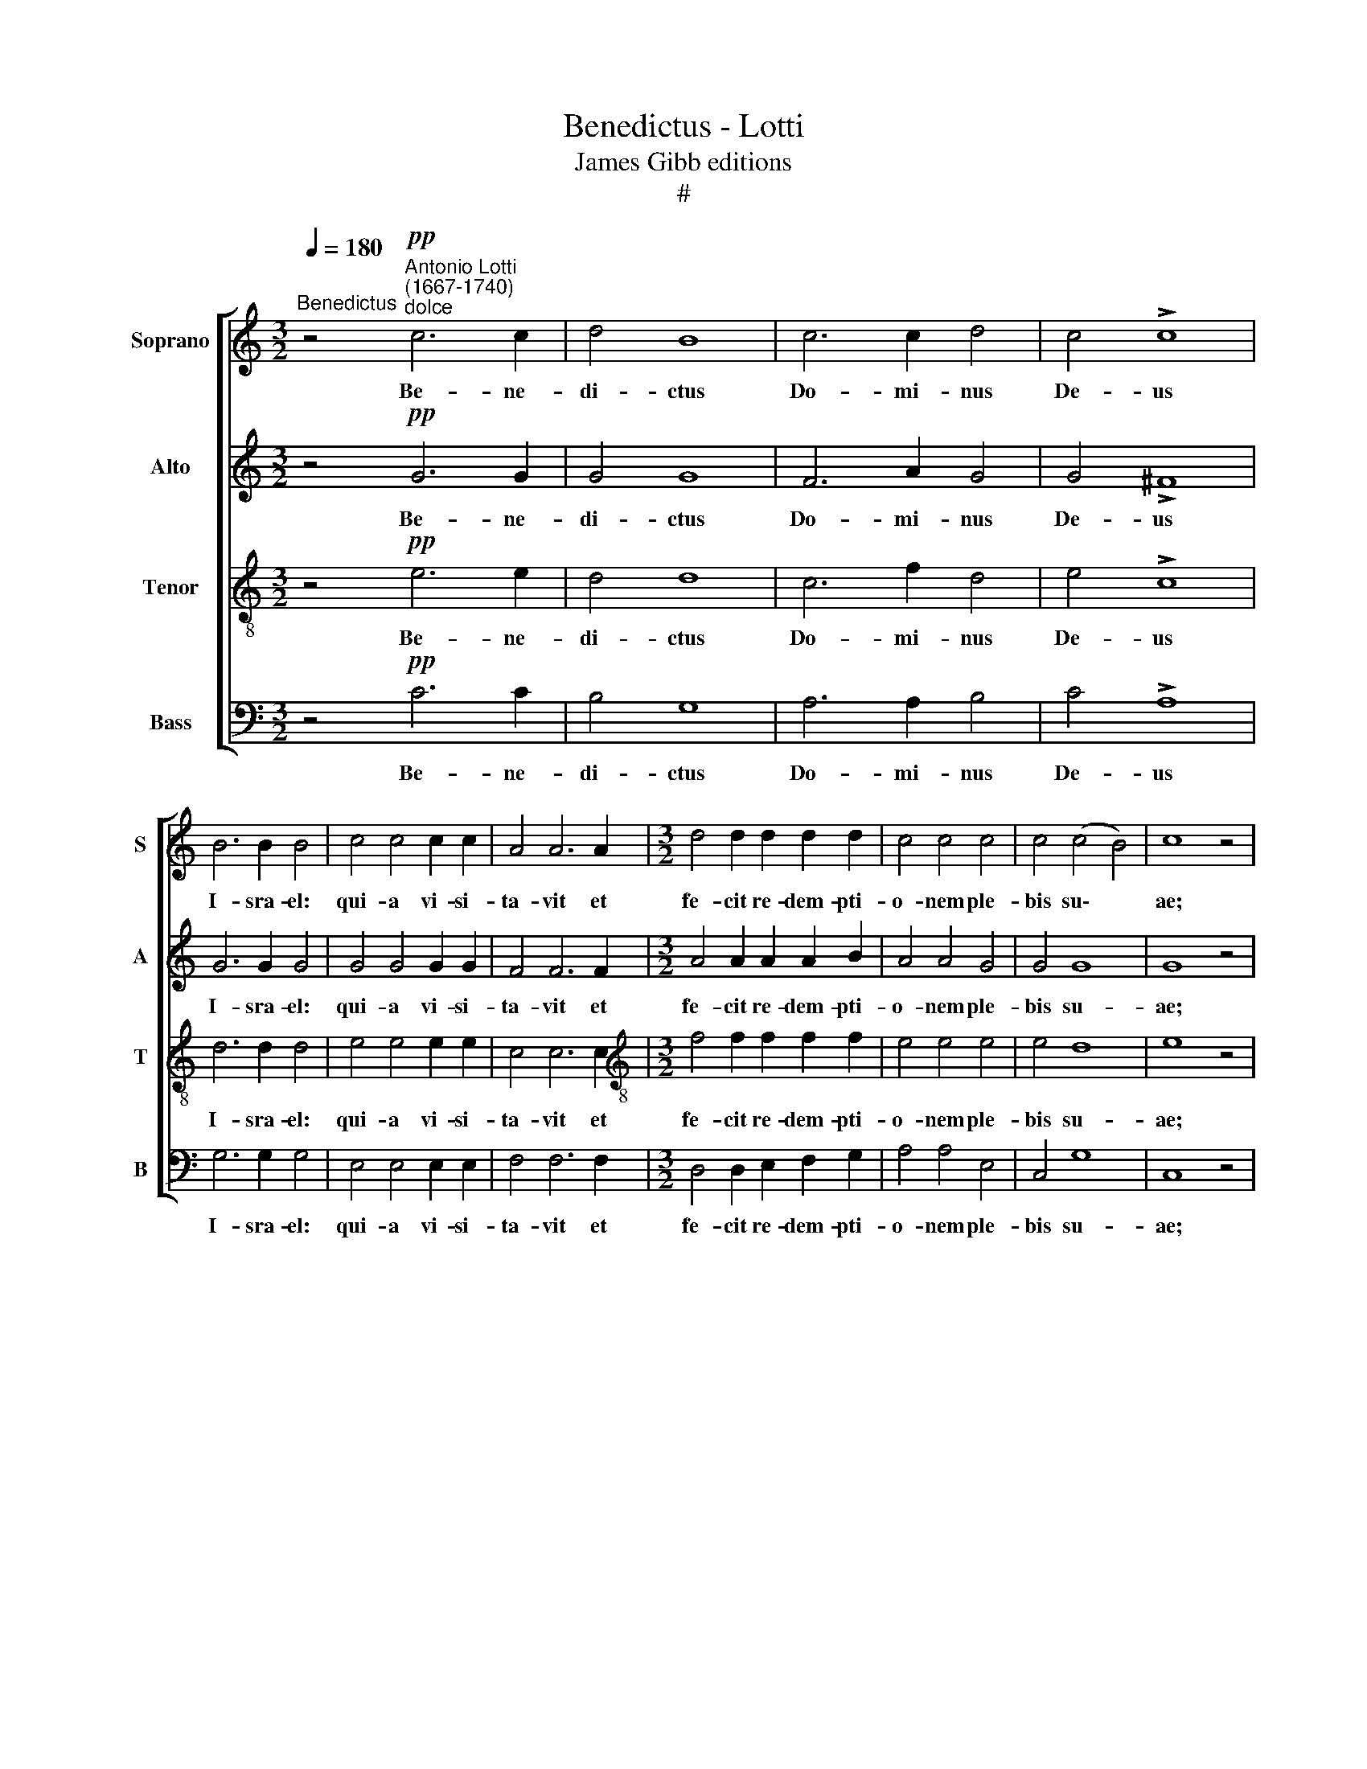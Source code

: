X:1
T:Benedictus - Lotti
T:James Gibb editions
T:#
%%score [ 1 2 3 4 ]
L:1/8
Q:1/4=180
M:3/2
K:C
V:1 treble nm="Soprano" snm="S"
V:2 treble nm="Alto" snm="A"
V:3 treble-8 nm="Tenor" snm="T"
V:4 bass nm="Bass" snm="B"
V:1
"^Benedictus" z4"^Antonio Lotti\n(1667-1740)""^dolce"!pp! c6 c2 | d4 B8 | c6 c2 d4 | c4 !>!c8 | %4
w: Be- ne-|di- ctus|Do- mi- nus|De- us|
 B6 B2 B4 | c4 c4 c2 c2 | A4 A6 A2 |[M:3/2] d4 d2 d2 d2 d2 | c4 c4 c4 | c4 (c4 B4) | c8 z4 | %11
w: I- sra- el:|qui- a vi- si-|ta- vit et|fe- cit re- dem- pti-|o- nem ple-|bis su\- *|ae;|
 z4!f! c4 c4 | d8 B4 | c4 c4 c4 | B8 d4 | B8 B4 | B4 B4 e4 | A8 A4 | B6 B2 c4- | c4 A8 | B8 z4 | %21
w: et e-|re- xit|cor- nu sa-|lu- tis|no- bis:|in do- mo|Da- vid|pu- e- ri|* su-|i;|
 B4 B4 B4 | d4 e8 | A12 | B4 B4 B4 | B4 B4 A4 | B6 B2 B2 B2 | B4 B8 | z4!pp! B4 B4 | B6 B2 B4 | %30
w: si- cut lo-|cu- tus|est|per os san-|cto- rum su-|o- rum pro- phe-|ta- rum:|quae a|sae- cu- lo|
 B12 | z4 z4!mp! c4 | c6 c2 e2 e2 | d12 | c4 c2 B2 A2 A2 | ^G4 G8 | z12 | z12 | z12 | z4 A4 A4 | %40
w: sunt;|et|li- be- ra- vit|nos|ab i- ni- mi- cis|no- stris:||||et de|
 (d6 c2) d4 | B6 A2 B4 | ^G12 | A4 A4 ^G4 | A12 |!p! A4 A4 A4 | c8 c4 | ^c4 c4 c4 | d6 d2 d4 | %49
w: ma\- * nu|o- mni- um|qui|o- de- runt|nos.|Ad fa- ci-|en- dam|mi- se- ri-|cor- di- am|
 B4 B4 c2 c2 | B4 B8 | z12 | z12 | z12 |"^cresc." c4 c4 c4 | B6 A2 B2 G2 | A8 d4 | c8 c4- | c4 B8 | %59
w: cum pa- tri- bus|no- stris:||||et me- mo-|ra- ri te- sta-|men- ti|su- i|* san-|
 c12 | z4 c4 c4 | d8 d4 | d4 d8 | ^c4 c4 c4 | d6 d2 d4 |!p! A4 A8 | A8 A4 | z12 | z12 | z4 d4 _B4 | %70
w: cti;|jus- ju-|ran- dum|quod ju-|ra- vit ad|A- bra- ham|pa- trem|no- strum:|||da- tu-|
 G8 !>!F4- | F4 E8 | F12 || z8 z4!f! F4 | c4 c2 c2 (c8- | c4 _B2 A2 B8) | A6 A2 A4 A4 | %77
w: rum se|* no-|bis.|Ut|si- ne ti- mo\-||re de ma- nu|
 =B4 B2 B2 B4 B2 B2 | c4 c4 B4 A4 | ^G4 G4 z4 G2 G2 | A4 A4 (A4 ^G4) | A8 z4 A4 | A4 A4 A4 A4 | %83
w: i- ni- mi- co- rum no-|stra- rum: li- be-|ra- ti ser- vi-|a- mus il\- *|li; in|san- cti- ta- te|
 z4 A2 A2 A4 A2 A2 | A4 G4 ^F4 F4 | B3 B B2 B2 A4 G4 | ^F8 G8 | z16 | z16 | z16 | z16 | %91
w: et ju- sti- ti- a|co- ram i- pso:|o- mni- bus di- e- bus|no- stris.|||||
 B4 B4 B4 B2 ^c2 | d4 d2 d2 d2 d2 ^c2 B2 | (^c6 ^d2 e4) =c4 | B4 B4 B4 B4 | c4 c4 c4 c4 | %96
w: Et tu pu- er pro-|phe- ta al- tis- si- mi vo-|ca\- * * be-|ris: prae- i- bis|e- nim an- te|
 B4 B2 d2 B6 B2 | A16 | z16 | z16 | z4 A4 d4 A4 | B4 ^F4 (G6 F2 | G2 A2 !>!B8 A2 G2 | %103
w: fa- ci- em Do- mi-|ni|||pa- ra- re|vi- as e\- *||
 ^F2 D2 !>!G8 F4) | G12 B4 | d4 d2 d2 d6 d2 | d4 d4 c4 c4 | e4 e4 c8 | B8 ^c6 c2 | ^c4 c4 d4 d4 | %110
w: |ius; ad|dan- dam sci- en- ti-|am sa- lu- tis|ple- bis e-|ius: in re-|mis- si- o- nem|
 A4 A4 _B4 A2 A2 | A8 A8 | z4 _B4 B6 B2 | _B8 B8 | _B4 B4 =B6 B2 | B8 B4 B4 | c8 B8 | z16 | z16 | %119
w: pec- ca- to- rum e-|o- rum;|per vi- sce-|ra mi-|se- ri- cor- di-|ae De- i|no- stri:|||
 z8 z4 c4 | d4 A4 B4 d4 | c4 B4 A8 | z8 A6 B2 | c6 d2 (e4 c4 | d4 !>!c8 B4) | c16 | A8 A4 A4 | %127
w: in|qui- bus vi- si-|ta- vit nos|o- ri-|ens e- xal\- *||to;|il- lu- mi-|
 A8 A8 | _B16 | z4 !>!=B8 B4 | c6 c2 c8 | ^c16 | d8 B8 | G8 G8 | G16 | G16 | z16 | z16 | z16 | %139
w: na- re|his|qui in|te- ne- bris,|et|um- bra|mor- tis|se-|dent:||||
 z16 | z16 | G8 A4 A4 | B4 B4 !>!c6 B2 | A8 G8 | z4 c4 c4 B4 | (c6 B2 A4 d4 | G8 c8) | B8 z8 | %148
w: ||ad di- ri-|gen- dos pe- des|no- stros|in vi- am|pa\- * * *||cis,|
 z16 | z8 z4 d4 | d4 ^c4 (d6 =c2 | B8 A8) | G12 c4 | c4 B4 (c6 _B2 | A6 !courtesy!=B2 c8- | %155
w: |in|vi- am pa\- *||cis, in|vi- am pa\- *||
 c4 B4) c4[Q:1/4=178] c4 |[Q:1/4=172] A8[Q:1/4=165] c8 |[Q:1/4=156] A16 |[Q:1/4=150] G16 |] %159
w: * * cis, in|vi- am|pa-|cis.|
V:2
 z4!pp! G6 G2 | G4 G8 | F6 A2 G4 | G4 !>!^F8 | G6 G2 G4 | G4 G4 G2 G2 | F4 F6 F2 | %7
w: Be- ne-|di- ctus|Do- mi- nus|De- us|I- sra- el:|qui- a vi- si-|ta- vit et|
[M:3/2] A4 A2 A2 A2 B2 | A4 A4 G4 | G4 G8 | G8 z4 | z4!f! G4 G4 | G8 G4 | G4 G4 ^F4 | G8 A4 | %15
w: fe- cit re- dem- pti-|o- nem ple-|bis su-|ae;|et e-|re- xit|cor- nu sa-|lu- tis|
 G8 G4 | G4 G4 G4 | ^F8 F4 | G6 G2 G4- | G4 (G4 ^F4) | G8 z4 | G4 G4 G4 | A4 G8 | ^F12 | %24
w: no- bis:|in do- mo|Da- vid|pu- e- ri|* su\- *|i;|si- cut lo-|cu- tus|est|
 ^F4 F4 F4 | G4 G4 ^F4 | E6 E2 G2 G2 | ^F4 F8 | z4!pp! G4 G4 | ^F6 F2 F4 | G12 | z4 z4!mp! G4 | %32
w: per os san-|cto- rum su-|o- rum pro- phe-|ta- rum:|quae a|sae- cu- lo|sunt;|et|
 A6 A2 A2 A2 | B12 | A4 E2 E2 E2 E2 | E4 E8 | z12 | z12 | z4 E4 E4 | (A6 G2) A4 | F6 E2 F4 | F12 | %42
w: li- be- ra- vit|nos|ab i- ni- mi- cis|no- stris:|||et de|ma\- * nu|o- mni- um|qui|
 E12- | E4 E4 E4 | E12 |!p! F4 F4 F4 | G8 G4 | G4 G4 G4 | ^F6 F2 F4 | G4 G4 G2 G2 | G4 G8 | z12 | %52
w: o\-|* de- runt|nos.|Ad fa- ci-|en- dam|mi- se- ri-|cor- di- am|cum pa- tri- bus|no- stris:||
"^cresc." G4 G4 G4 | F6 E2 F2 D2 | E6 D2 E2 ^F2 | G4 G8 | z4 A4 A4 | G4 G4 G4 | A4 G8 | G12 | %60
w: et me- mo-|ra- ri te- sta-|men- ti su- i|san- cti,|te- sta-|men- ti su-|i san-|cti;|
 z4 G4 G4 | G8 G4 | ^G4 G8 | A4 A4 A4 | A6 A2 A4 |!p! F4 F8 | E8 E4 | z12 | z4 z4 A4 | F4 D4 D4 | %70
w: jus- ju-|ran- dum|quod ju-|ra- vit ad|A- bra- ham|pa- trem|no- strum:||da-|tu- rum, da-|
 E4 E4 !>!D4- | D4 ^C8 | D12 || z4!f! D4 F4 F2 F2 | (_E16- | E8 D8) | C6 F2 D4 D4 | %77
w: tu- rum se|* no-|bis.|Ut si- ne ti-|mo\-||re de ma- nu|
 D4 D2 D2 E4 E2 E2 | E4 E4 F4 E4 | E4 E4 z4 E2 E2 | E4 F4 E8 | E8 z4 E4 | F4 F4 ^F4 F4 | %83
w: i- ni- mi- co- rum no-|stra- rum: li- be-|ra- ti ser- vi-|a- mus il-|li; in|san- cti- ta- te|
 z4 ^F2 F2 F4 F2 F2 | ^F4 E4 ^D4 D4 | E3 E E2 E2 E4 E4 | (E4 ^D4) E8 | z16 | z16 | z16 | %90
w: et ju- sti- ti- a|co- ram i- pso:|o- mni- bus di- e- bus|no\- * stris.||||
 E4 E4 E4 E2 ^F2 | G4 G2 G2 G2 G2 ^F2 E2 | (^F6 E2 F4 ^G4 | A8 =G6) ^F2 | ^F6 F2 G4 G4 | %95
w: Et tu pu- er pro-|phe- ta al- tis- si- mi vo-|ca\- * * *|* * be-|ris: prae- i- bis|
 E4 E4 A4 A4 | G4 G2 A2 G6 G2 | ^F16 | z8 z4 D4 | G4 D4 E4 B,4 | (C4 D2 E2 D8) | D4 D4 D4 D4 | %102
w: e- nim an- te|fa- ci- em Do- mi-|ni|pa-|ra- re vi- as|e\- * * *|ius, pa- ra- re|
 B,4 G2 (^F2 E8 | D16) | D12 G4 | ^G4 G2 G2 G6 G2 | ^G4 G4 A4 A4 | B4 B4 A8 | ^G8 A6 A2 | %109
w: vi- as e\- *||ius; ad|dan- dam sci- en- ti-|am sa- lu- tis|ple- bis e-|ius: in re-|
 _B4 B4 A4 A4 | F4 F4 G4 F2 F2 | E8 F8 | z4 F4 F6 F2 | F8 F8 | F4 F4 F6 F2 | F8 F4 F4 | _E8 D8 | %117
w: mis- si- o- nem|pec- ca- to- rum e-|o- rum;|per vi- sce-|ra mi-|se- ri- cor- di-|ae De- i|no- stri:|
 z16 | z16 | z4 G4 A4 E4 | F4 A4 G4 F4 | E8 C6 E2 | F6 G2 A8- | A8 G4 G4 | (A4 E2 F2 G8) | G16 | %126
w: ||in qui- bus|vi- si- ta- vit|nos o- ri-|ens e- xal\-|* to, e-|xal\- * * *|to;|
 _E8 E4 E4 | _E8 E8 | F16 | z4 !>!F8 F4 | G6 G2 G8 | A16 | A8 F8 | F8 (F8- | F4 E2 D2) E8 | D16 | %136
w: il- lu- mi-|na- re|his|qui in|te- ne- bris,|et|um- bra|mor- tis|* * * se-|dent:|
 z16 | z16 | z16 | z16 | C8 D4 D4 | E4 E4 !>!F6 E2 | D8 C4 G4 | G4 ^F4 (G6 =F2 | E6 F2 G8) | %145
w: ||||ad di- ri-|gen- dos pe- des|no- stros in|vi- am pa\- *||
 E8 z8 | z16 | z4 G4 G4 ^F4 | (G6 F2 E8) | D4 A4 A4 G4 | G8 ^F8 | G8 A4 A4 | B4 B4 G4 G4 | %153
w: cis,||in vi- am|pa\- * *|cis, in vi- am|pa- cis,|ad di- ri-|gen- dos pe- des|
 F8 G4 G4 | G4 F4 G8- | G8 G4 G4 | G4 F4 (G8- | G4 F2 E2 F8- | F4 E2 D2) E8 |] %159
w: no- stros in|vi- am pa\-|* cis, in|vi- am pa\-||* * * cis.|
V:3
 z4!pp! e6 e2 | d4 d8 | c6 f2 d4 | e4 !>!c8 | d6 d2 d4 | e4 e4 e2 e2 | c4 c6 c2 | %7
w: Be- ne-|di- ctus|Do- mi- nus|De- us|I- sra- el:|qui- a vi- si-|ta- vit et|
[M:3/2][K:treble-8] f4 f2 f2 f2 f2 | e4 e4 e4 | e4 d8 | e8 z4 | z4!f! e4 e4 | d8 d4 | e4 e4 c4 | %14
w: fe- cit re- dem- pti-|o- nem ple-|bis su-|ae;|et e-|re- xit|cor- nu sa-|
 d8 d4 | d8 d4 | d4 d4 ^c4 | d8 d4 | d6 d2 e4- | e4 d8 | d8 z4 | d4 d4 d4 | d8 ^c4 | d12 | %24
w: lu- tis|no- bis:|in do- mo|Da- vid|pu- e- ri|* su-|i;|si- cut lo-|cu- tus|est|
 B4 B4 B4 | e4 e4 ^d4 | B6 B2 e2 e2 | ^d4 d8 | z4!pp! e4 e4 | e6 e2 ^d4 | e12 | z4 z4!mp! e4 | %32
w: per os san-|cto- rum su-|o- rum pro- phe-|ta- rum:|quae a|sae- cu- lo|sunt;|et|
 e6 e2 e2 e2 | e12 | e4 e2 e2 c2 c2 | B4 B8 | z4 B4 B4 | (e6 d2) e4 | c6 B2 c4 | z4 A4 A4 | A8 A4 | %41
w: li- be- ra- vit|nos|ab i- ni- mi- cis|no- stris:|et de|ma\- * nu|o- mni- um|qui o-|de- runt,|
 d12 | (B12 | c4) B4 B4 | c12 |!p! c4 c4 c4 | c8 c4 | G4 G4 G4 | A6 A2 d4 | d4 d4 e2 e2 | d4 d8 | %51
w: qui|o\-|* de- runt|nos.|Ad fa- ci-|en- dam|mi- se- ri-|cor- di- am|cum pa- tri- bus|no- stris:|
"^cresc." c4 c4 c4 | B6 A2 B2 G2 | A6 G2 A2 B2 | (c6 B2 A4 | G4) d8 | z4 d4 A4 | e4 e4 e4 | f4 d8 | %59
w: et me- mo-|ra- ri te- sta-|men- ti, te- sta-|men\- * *|* ti,|te- sta-|men- ti su-|i san-|
 e12 | z4 e4 e4 | d8 d4 | d4 d8 | e4 e4 e4 | f6 f2 f4 |!p! d4 d8 | ^c8 c4 | z4 z4 e4 | ^c4 A4 z4 | %69
w: cti;|jus- ju-|ran- dum|quod ju-|ra- vit ad|A- bra- ham|pa- trem|no- strum:|da-|tu- rum,|
 d4 _B4 G4 | z4 z4 !>!A4- | A4 A8 | A12 || z4!f! F4 d4 d2 d2 | (c16 | A4 G2 F2 G8) | A6 c2 A4 d4 | %77
w: da- tu- rum|se|* no-|bis.|Ut si- ne ti-|mo\-||re de ma- nu|
 B4 B2 B2 B4 e2 e2 | c4 c4 d4 c4 | B4 B4 z4 B2 B2 | c4 d4 B8 | c8 z4 c4 | c4 c4 d4 d4 | %83
w: i- ni- mi- co- rum no-|stra- rum: li- be-|ra- ti ser- vi-|a- mus il-|li; in|san- cti- ta- te|
 z4 d2 d2 ^d4 d2 d2 | ^d4 B4 B4 B4 | B3 B B2 B2 c4 B4 | B8 B8 | z16 | B4 B4 B4 B2 ^c2 | %89
w: et ju- sti- ti- a|co- ram i- pso:|o- mni- bus di- e- bus|no- stris.||Et tu pu- er pro-|
 d4 d2 d2 d2 d2 ^c2 B2 | (^c6 B2 c6 ^d2 | e6) e2 B4 e4 | d6 d2 d4 d4 | (e4 ^f4 B4) e4 | %94
w: phe- ta al- tis- si- mi vo-|ca\- * * *|* be- ris, al-|tis- si- mi vo-|ca\- * * be-|
 ^d4 d4 e4 e4 | c4 c4 d4 d4 | d4 d2 d2 d6 d2 | d12 A4 | d4 A4 B4 ^F4 | (G2 A2 B6 A2 G4 | A12 d4) | %101
w: ris: prae- i- bis|e- nim an- te|fa- ci- em Do- mi-|ni pa-|ra- re vi- as|e\- * * * *||
 B4 A4 B4 A4 | G4 !>!d8 (c4- | c4 B4 A8) | B12 d4 | B4 B2 B2 B6 B2 | B4 e4 e4 e4 | e4 e4 e8 | %108
w: ius, pa- ra- re|vi- as e\-||ius; ad|dan- dam sci- en- ti-|am sa- lu- tis|ple- bis e-|
 e8 e6 e2 | e4 e4 f4 f4 | d4 d4 d4 d2 d2 | (d4 ^c4) d8 | z4 d4 d6 d2 | d8 d8 | d4 d4 d6 d2 | %115
w: ius: in re-|mis- si- o- nem|pec- ca- to- rum e-|o\- * rum;|per vi- sce-|ra mi-|se- ri- cor- di-|
 d8 d4 G4 | G8 =B8 | z8 z4 c4 | d4 A4 B4 d4 | (c4 B4 A4) G4 | A4 d4 d4 B4 | c4 G4 (A4 c4 | %122
w: ae De- i|no- stri:|in|qui- bus vi- si-|ta\- * * vit|nos, in qui- bus|vi- si- ta\- *|
 d6 d2 c4 f4- | f4 f4 e4 e4 | (A2 B2 c4 d8) | e16 | c8 c4 c4 | c8 c8 | d16 | z4 !>!d8 d4 | %130
w: * vit nos o\-|* ri- ens e-|xal\- * * *|to;|il- lu- mi-|na- re|his|qui in|
 e6 e2 e8 | e16 | A8 d8 | d8 d8- | d4 c2 B2) (c8- | c4 B2 A2) B8 | z16 | G8 A4 A4 | %138
w: te- ne- bris,|et|um- bra|mor- tis|* * * se\-|* * * dent:||ad di- ri-|
 B4 B4 !>!c6 B2 | A8 G8 | z4 c4 c4 B4 | (c6 B2 A4 d4 | B6 A2 G2 A2 B2 c2 | !>!d6 c2 B4 e2 d2 | %144
w: gen- dos pe- des|no- stros|in vi- am|pa\- * * *|||
 c8) d8 | c8 d4 d4 | e4 e4 !>!f6 e2 | (d8 c8) | B4 d4 d4 ^c4 | (d6 =c2 B6 A2 | G8 A8 | %151
w: * cis,|ad di- ri-|gen- dos pe- des|no\- *|stros in vi- am|pa\- * * *||
 G2 A2 B4 c4 d4) | d4 d4 d4 c4 | d8 e4 e4 | e4 d4 (e8 | d8) e4 e4 | c8 c8 | c16 | c16 |] %159
w: |cis, in vi- am|pa- cis, in|vi- am pa\-|* cis, in|vi- am|pa-|cis.|
V:4
 z4!pp! C6 C2 | B,4 G,8 | A,6 A,2 B,4 | C4 !>!A,8 | G,6 G,2 G,4 | E,4 E,4 E,2 E,2 | F,4 F,6 F,2 | %7
w: Be- ne-|di- ctus|Do- mi- nus|De- us|I- sra- el:|qui- a vi- si-|ta- vit et|
[M:3/2] D,4 D,2 E,2 F,2 G,2 | A,4 A,4 E,4 | C,4 G,8 | C,8 z4 | z4!f! C4 C4 | B,8 B,4 | %13
w: fe- cit re- dem- pti-|o- nem ple-|bis su-|ae;|et e-|re- xit|
 A,4 A,4 A,4 | G,8 ^F,4 | G,8 G,4 | G,4 G,4 E,4 | D,8 D,4 | G,6 G,2 C,4- | C,4 D,8 | G,,8 z4 | %21
w: cor- nu sa-|lu- tis|no- bis:|in do- mo|Da- vid|pu- e- ri|* su-|i;|
 G,4 G,4 G,4 | ^F,4 E,8 | D,12 | ^D,4 D,4 D,4 | E,4 E,4 ^F,4 | G,6 G,2 E,2 E,2 | B,4 B,,8 | %28
w: si- cut lo-|cu- tus|est|per os san-|cto- rum su-|o- rum pro- phe-|ta- rum:|
 z4!pp! E,4 E,4 | B,,6 B,,2 B,,4 | E,12 | z4 z4!mp! C4 | C6 C2 C2 C2 | ^G,12 | %34
w: quae a|sae- cu- lo|sunt;|et|li- be- ra- vit|nos|
 A,4 A,2 ^G,2 A,2 A,,2 | E,4 E,8 | z12 | z4 E,4 E,4 | (A,6 G,2) A,4 | F,6 E,2 F,4 | D,12 | D,12 | %42
w: ab i- ni- mi- cis|no- stris:||et de|ma\- * nu|o- mni- um|qui|o-|
 E,8 E,4 | A,,4 E,4 E,4 | A,,12 |!p! F,4 F,4 F,4 | E,8 E,4 | _E,4 E,4 E,4 | D,6 D,2 D,4 | %49
w: de- runt,|o- de- runt|nos.|Ad fa- ci-|en- dam|mi- se- ri-|cor- di- am|
 G,4 G,4 C,2 C,2 | G,4 G,8 | z12 | z12 | z12 | z12 |"^cresc." G,4 G,4 G,4 | F,6 E,2 F,2 D,2 | %57
w: cum pa- tri- bus|no- stris:|||||et me- mo-|ra- ri te- sta-|
 E,4 C,4 C4 | F,4 G,8 | C,12 | z4 C4 C4 | B,8 B,4 | _B,4 B,8 | A,4 A,4 A,4 | F,6 F,2 F,4 | %65
w: men- ti su-|i san-|cti;|jus- ju-|ran- dum|quod ju-|ra- vit ad|A- bra- ham|
!p! F,4 D,8 | A,8 A,4 | z12 | A,4 F,4 D,4 | z4 z4 G,4 | E,4 ^C,4 !>!D,4- | D,4 A,,8 | D,12 || %73
w: pa- trem|no- strum:||da- tu- rum,|da-|tu- rum se|* no-|bis.|
 z4!f! _B,,4 _B,4 B,2 B,2 | (_B,8 A,8 | F,8 =E,8) | F,6 F,2 ^F,4 F,4 | G,4 G,2 G,2 ^G,4 G,2 G,2 | %78
w: Ut si- ne ti-|mo\- *||re de ma- nu|i- ni- mi- co- rum no-|
 A,4 A,4 D,4 A,4 | E,4 E,4 z4 E,2 E,2 | A,4 D,4 E,8 | A,,8 z4 A,4 | F,4 F,4 D,4 D,4 | %83
w: stra- rum: li- be-|ra- ti ser- vi-|a- mus il-|li; in|san- cti- ta- te|
 z4 D,2 D,2 B,,4 B,,2 B,,2 | B,,4 E,4 B,,4 B,,4 | G,3 G, G,2 G,2 A,4 E,4 | B,,8 E,8 | %87
w: et ju- sti- ti- a|co- ram i- pso:|o- mni- bus di- e- bus|no- stris.|
 E,4 E,4 E,4 E,2 ^F,2 | G,4 G,2 G,2 G,2 G,2 ^F,2 E,2 | (^F,6 E,2 F,4 ^G,4 | A,12) (=G,2 ^F,2) | %91
w: Et tu pu- er pro-|phe- ta al- tis- si- mi vo-|ca\- * * *|* be\- *|
 E,12 E,4 | B,6 B,2 B,4 B,4 | (A,4 ^F,4 E,6) E,2 | B,4 B,4 G,4 G,4 | A,4 A,4 ^F,4 F,4 | %96
w: ris, al-|tis- si- mi vo-|ca\- * * be-|ris: prae- i- bis|e- nim an- te|
 G,4 G,2 ^F,2 G,6 G,2 | D,16 | z4 D,4 G,4 D,4 | E,4 B,,4 (C,4 G,4- | G,4 ^F,2 E,2 F,8) | %101
w: fa- ci- em Do- mi-|ni|pa- ra- re|vi- as e\- *||
 G,4 D,4 G,4 D,4 | E,4 B,,4 (C,8 | D,16) | G,12 G,4 | =F,4 F,2 F,2 E,6 E,2 | E,4 E,4 A,4 A,4 | %107
w: ius, pa- ra- re|vi- as e\-||ius; ad|dan- dam sci- en- ti-|am sa- lu- tis|
 ^G,4 G,4 A,8 | E,8 A,6 A,2 | _G,4 G,4 F,4 F,4 | F,4 D,4 =G,4 D,2 D,2 | A,,8 D,8 | %112
w: ple- bis e-|ius: in re-|mis- si- o- nem|pec- ca- to- rum e-|o- rum;|
 z4 _B,4 B,6 B,2 | _B,8 B,8 | _B,4 B,4 _A,6 A,2 | _A,8 G,4 G,4 | C,8 G,8 | z4 G,4 A,4 E,4 | %118
w: per vi- sce-|ra mi-|se- ri- cor- di-|ae De- i|no- stri:|in qui- bus|
 F,4 A,4 G,4 F,4 | E,4 E,4 F,4 C,4 | F,4 F,4 G,8 | A,4 E,4 (F,6 E,2 | D,6 E,2 F,6 G,2 | %123
w: vi- si- ta- vit|nos, in qui- bus|vi- si- ta-|vit nos o\- *|* ri- ens e-|
 (A,6 B,2 C4 E,4 | F,4 A,4 G,8) | C,16 | _E,8 E,4 E,4 | _E,8 E,8 | D,16 | z4 !>!F,8 F,4 | %130
w: xal\- * * *||to;|il- lu- mi-|na- re|his|qui in|
 =E,6 E,2 E,8 | A,16 | F,8 D,8 | B,,8 B,,8 | C,16 | G,16 | C,8 D,4 D,4 | E,4 E,4 !>!F,6 E,2 | %138
w: te- ne- bris,|et|um- bra|mor- tis|se-|dent:|ad di- ri-|gen- dos pe- des|
 D,8 C,8 | z4 F,4 F,4 E,4 | F,6 E,2 D,4 G,4 | C,8 F,8 | G,6 F,2 E,4 G,4 | D,8 G,8 | A,8) G,8 | %145
w: no- stros|in vi- am|pa\- * * *|||||
 z4 C4 C4 B,4 | (!>!C6 B,2 A,4 C4 | G,8 A,4 D,4) | G,4 G,4 A,8 | ^F,8 (G,8 | E,8) D,8 | %151
w: in vi- am|pa\- * * *||cis, in vi-|am pa\-|* cis,|
 z4 G,6 G,2 ^F,4 | (G,6 =F,2 E,8 | D,8 C,8 | F,8 E,4 C,4 | G,8) C,4 C,4 | F,8 E,8 | F,16 | C,16 |] %159
w: in vi- am|pa\- * *|||* cis, in|vi- am|pa-|cis.|

